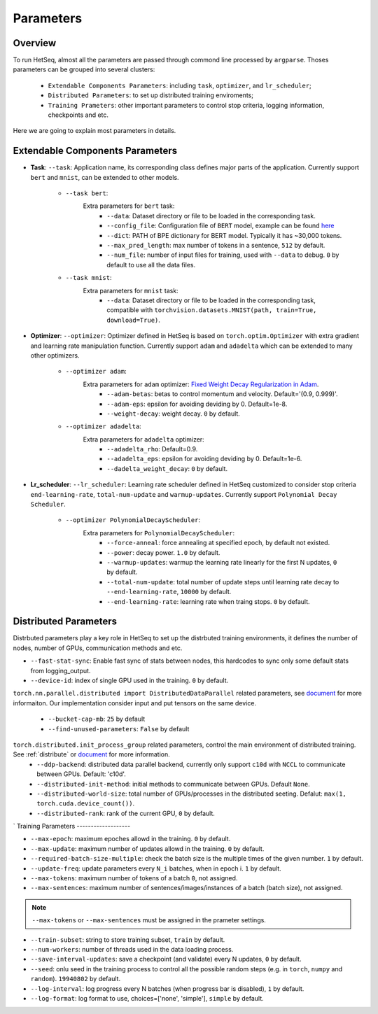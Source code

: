 **********
Parameters
**********

Overview
--------

To run HetSeq, almost all the parameters are passed through commond line processed by ``argparse``. Thoses parameters can be grouped into several clusters: 

        * ``Extendable Components Parameters``: including ``task``, ``optimizer``, and  ``lr_scheduler``;
        * ``Distributed Parameters``: to set up distributed training enviroments; 
        * ``Training Prameters``: other important parameters to control stop criteria, logging information, checkpoints and etc.

Here we are going to explain most parameters in details.

Extendable Components Parameters
--------------------------------

* **Task**: ``--task``: Application name, its corresponding class defines major parts of the application. Currently support ``bert`` and ``mnist``, can be extended to other models.        


	* ``--task bert``:
		Extra parameters for ``bert`` task:
			* ``--data``: Dataset directory or file to be loaded in the corresponding task.
			* ``--config_file``: Configuration file of ``BERT`` model, example can be found `here <https://github.com/NVIDIA/DeepLearningExamples/blob/master/PyTorch/LanguageModeling/BERT/bert_config.json>`__
			* ``--dict``: PATH of BPE dictionary for BERT model. Typically it has ~30,000 tokens.
			* ``--max_pred_length``: max number of tokens in a sentence, ``512`` by default.
			* ``--num_file``: number of input files for training, used with ``--data`` to debug. ``0`` by default to use all the data files.

                        
	* ``--task mnist``:
		Extra parameters for ``mnist`` task:
			* ``--data``: Dataset directory or file to be loaded in the corresponding task, compatible with ``torchvision.datasets.MNIST(path, train=True, download=True)``.


* **Optimizer**: ``--optimizer``: Optimizer defined in HetSeq is based on ``torch.optim.Optimizer`` with extra gradient and learning rate manipulation function. Currently support ``adam`` and ``adadelta`` which can be extended to many other optimizers.

        * ``--optimizer adam``:
          	Extra parameters for ``adam`` optimizer: `Fixed Weight Decay Regularization in Adam  <https://arxiv.org/abs/1711.05101>`__.
                        * ``--adam-betas``: betas to control momentum and velocity. Default='(0.9, 0.999)'.
                        * ``--adam-eps``: epsilon for avoiding deviding by 0. Default=1e-8.
                        * ``--weight-decay``: weight decay. ``0`` by default.                 


        * ``--optimizer adadelta``:
          	Extra parameters for ``adadelta`` optimizer:            
                        * ``--adadelta_rho``: Default=0.9.
                        * ``--adadelta_eps``: epsilon for avoiding deviding by 0. Default=1e-6.
                        * ``--dadelta_weight_decay``: ``0`` by default.


* **Lr_scheduler**: ``--lr_scheduler``: Learning rate scheduler defined in HetSeq customized to consider stop criteria ``end-learning-rate``, ``total-num-update`` and ``warmup-updates``. Currently support ``Polynomial Decay Scheduler``.

        * ``--optimizer PolynomialDecayScheduler``:
                Extra parameters for ``PolynomialDecayScheduler``:  
                        * ``--force-anneal``: force annealing at specified epoch, by default not existed.
                        * ``--power``: decay power. ``1.0`` by default. 
                        * ``--warmup-updates``: warmup the learning rate linearly for the first N updates, ``0`` by default.
                        * ``--total-num-update``: total number of update steps until learning rate decay to ``--end-learning-rate``, ``10000`` by default.
                        * ``--end-learning-rate``: learning rate when traing stops. ``0`` by default.


Distributed Parameters
----------------------
Distrbuted parameters play a key role in HetSeq to set up the distrbuted training environments, it defines the number of nodes, number of GPUs, communication methods and etc. 

* ``--fast-stat-sync``: Enable fast sync of stats between nodes, this hardcodes to sync only some default stats from logging_output. 
* ``--device-id``: index of single GPU used in the training. ``0`` by default. 

``torch.nn.parallel.distributed import DistributedDataParallel`` related parameters, see `document <https://pytorch.org/docs/stable/generated/torch.nn.parallel.DistributedDataParallel.html#torch.nn.parallel.DistributedDataParallel>`__ for more informaiton. Our implementation consider input and put tensors on the same device.

        * ``--bucket-cap-mb``: ``25`` by default
        * ``--find-unused-parameters``: ``False`` by default
       
``torch.distributed.init_process_group`` related parameters, control the main environment of distributed training. See :ref:`distribute` or `document <https://pytorch.org/docs/stable/distributed.html#torch.distributed.init_process_group>`__ for more information. 
        * ``--ddp-backend``: distributed data parallel backend, currently only support ``c10d`` with ``NCCL`` to communicate between GPUs. Default: 'c10d'.
        * ``--distributed-init-method``: initial methods to communicate between GPUs. Default ``None``.
        * ``--distributed-world-size``: total number of GPUs/processes in the distributed seeting. Defalut: ``max(1, torch.cuda.device_count())``.
        * ``--distributed-rank``:  rank of the current GPU, ``0`` by default. 


`
Training Parameters
-------------------

* ``--max-epoch``: maximum epoches allowd in the training. ``0`` by default. 

* ``--max-update``:  maximum number of updates allowd in the training. ``0`` by default. 

* ``--required-batch-size-multiple``: check the batch size is the multiple times of the given number.  ``1`` by default. 

* ``--update-freq``: update parameters every ``N_i`` batches, when in epoch i. ``1`` by default. 

* ``--max-tokens``:  maximum number of tokens of a batch ``0``, not assigned.
  
* ``--max-sentences``:  maximum number of sentences/images/instances of a batch (batch size), not assigned.

.. note::
        
        ``--max-tokens`` or ``--max-sentences`` must be assigned in the prameter settings.

* ``--train-subset``: string to store training subset, ``train`` by default.

* ``--num-workers``: number of threads used in the data loading process.

* ``--save-interval-updates``: save a checkpoint (and validate) every N updates, ``0`` by default. 

* ``--seed``: onlu seed in the training process to control all the possible random steps (e.g. in ``torch``, ``numpy`` and ``random``). ``19940802`` by default.

* ``--log-interval``: log progress every N batches (when progress bar is disabled), ``1`` by default. 

* ``--log-format``: log format to use, choices=['none', 'simple'], ``simple`` by default.
